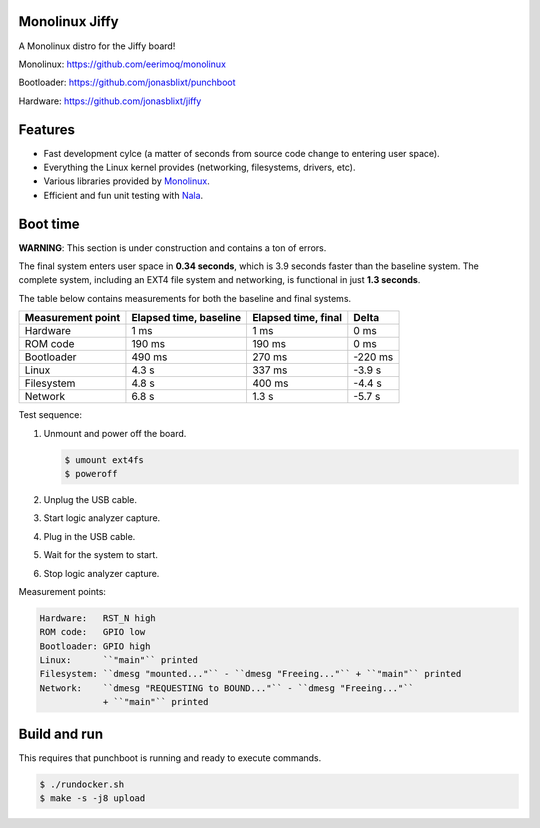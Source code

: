 |buildstatus|_
|codecov|_
|nala|_

Monolinux Jiffy
===============

A Monolinux distro for the Jiffy board!

Monolinux: https://github.com/eerimoq/monolinux

Bootloader: https://github.com/jonasblixt/punchboot

Hardware: https://github.com/jonasblixt/jiffy

Features
========

- Fast development cylce (a matter of seconds from source code change
  to entering user space).

- Everything the Linux kernel provides (networking, filesystems,
  drivers, etc).

- Various libraries provided by `Monolinux`_.

- Efficient and fun unit testing with `Nala`_.

Boot time
=========

**WARNING**: This section is under construction and contains a ton of
errors.

The final system enters user space in **0.34 seconds**, which is
3.9 seconds faster than the baseline system. The complete system,
including an EXT4 file system and networking, is functional in just
**1.3 seconds**.

The table below contains measurements for both the baseline and final
systems.

+-------------------+------------------------+---------------------+---------+
| Measurement point | Elapsed time, baseline | Elapsed time, final | Delta   |
+===================+========================+=====================+=========+
| Hardware          | 1 ms                   | 1 ms                | 0 ms    |
+-------------------+------------------------+---------------------+---------+
| ROM code          | 190 ms                 | 190 ms              | 0 ms    |
+-------------------+------------------------+---------------------+---------+
| Bootloader        | 490 ms                 | 270 ms              | -220 ms |
+-------------------+------------------------+---------------------+---------+
| Linux             | 4.3 s                  | 337 ms              | -3.9 s  |
+-------------------+------------------------+---------------------+---------+
| Filesystem        | 4.8 s                  | 400 ms              | -4.4 s  |
+-------------------+------------------------+---------------------+---------+
| Network           | 6.8 s                  | 1.3 s               | -5.7 s  |
+-------------------+------------------------+---------------------+---------+

Test sequence:

#. Unmount and power off the board.

   .. code-block:: text

      $ umount ext4fs
      $ poweroff

#. Unplug the USB cable.

#. Start logic analyzer capture.

#. Plug in the USB cable.

#. Wait for the system to start.

#. Stop logic analyzer capture.

Measurement points:

.. code-block:: text

   Hardware:   RST_N high
   ROM code:   GPIO low
   Bootloader: GPIO high
   Linux:      ``"main"`` printed
   Filesystem: ``dmesg "mounted..."`` - ``dmesg "Freeing..."`` + ``"main"`` printed
   Network:    ``dmesg "REQUESTING to BOUND..."`` - ``dmesg "Freeing..."``
               + ``"main"`` printed

Build and run
=============

This requires that punchboot is running and ready to execute commands.

.. code-block:: shell

   $ ./rundocker.sh
   $ make -s -j8 upload

.. |buildstatus| image:: https://travis-ci.org/eerimoq/monolinux-jiffy.svg
.. _buildstatus: https://travis-ci.org/eerimoq/monolinux-jiffy

.. |codecov| image:: https://codecov.io/gh/eerimoq/monolinux-jiffy/branch/master/graph/badge.svg
.. _codecov: https://codecov.io/gh/eerimoq/monolinux-jiffy

.. |nala| image:: https://img.shields.io/badge/nala-test-blue.svg
.. _nala: https://github.com/eerimoq/nala

.. _Monolinux: https://github.com/eerimoq/monolinux

.. _Nala: https://github.com/eerimoq/nala
